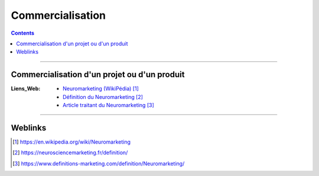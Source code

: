 =================
Commercialisation
=================

.. index::
   single: Commercialisation
   single: Gestion Projet; Commercialisation

.. contents::
    :depth: 3
    :backlinks: top

####

---------------------------------------------
Commercialisation d'un projet ou d'un produit
---------------------------------------------

:Liens_Web:
            * `Neuromarketing (WikiPédia)`_
            * `Définition du Neuromarketing`_
            * `Article traitant du Neuromarketing`_

.. _`Neuromarketing (WikiPédia)`: https://en.wikipedia.org/wiki/Neuromarketing
.. _`Définition du Neuromarketing`: https://neurosciencemarketing.fr/definition/
.. _`Article traitant du Neuromarketing`: https://www.definitions-marketing.com/definition/Neuromarketing/

####

--------
Weblinks
--------

.. target-notes::